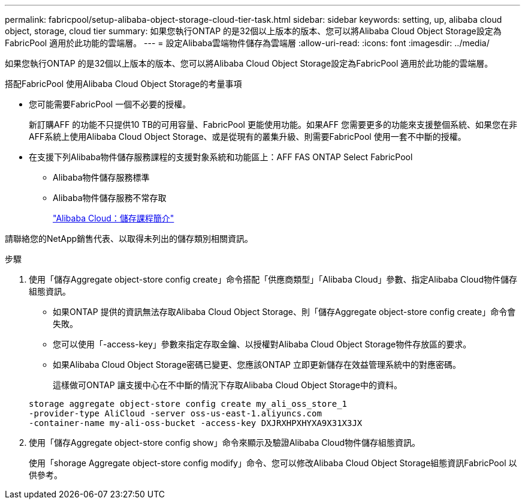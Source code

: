 ---
permalink: fabricpool/setup-alibaba-object-storage-cloud-tier-task.html 
sidebar: sidebar 
keywords: setting, up, alibaba cloud object, storage, cloud tier 
summary: 如果您執行ONTAP 的是32個以上版本的版本、您可以將Alibaba Cloud Object Storage設定為FabricPool 適用於此功能的雲端層。 
---
= 設定Alibaba雲端物件儲存為雲端層
:allow-uri-read: 
:icons: font
:imagesdir: ../media/


[role="lead"]
如果您執行ONTAP 的是32個以上版本的版本、您可以將Alibaba Cloud Object Storage設定為FabricPool 適用於此功能的雲端層。

.搭配FabricPool 使用Alibaba Cloud Object Storage的考量事項
* 您可能需要FabricPool 一個不必要的授權。
+
新訂購AFF 的功能不只提供10 TB的可用容量、FabricPool 更能使用功能。如果AFF 您需要更多的功能來支援整個系統、如果您在非AFF系統上使用Alibaba Cloud Object Storage、或是從現有的叢集升級、則需要FabricPool 使用一套不中斷的授權。

* 在支援下列Alibaba物件儲存服務課程的支援對象系統和功能區上：AFF FAS ONTAP Select FabricPool
+
** Alibaba物件儲存服務標準
** Alibaba物件儲存服務不常存取
+
https://www.alibabacloud.com/help/doc-detail/51374.htm["Alibaba Cloud：儲存課程簡介"]





請聯絡您的NetApp銷售代表、以取得未列出的儲存類別相關資訊。

.步驟
. 使用「儲存Aggregate object-store config create」命令搭配「供應商類型」「Alibaba Cloud」參數、指定Alibaba Cloud物件儲存組態資訊。
+
** 如果ONTAP 提供的資訊無法存取Alibaba Cloud Object Storage、則「儲存Aggregate object-store config create」命令會失敗。
** 您可以使用「-access-key」參數來指定存取金鑰、以授權對Alibaba Cloud Object Storage物件存放區的要求。
** 如果Alibaba Cloud Object Storage密碼已變更、您應該ONTAP 立即更新儲存在效益管理系統中的對應密碼。
+
這樣做可ONTAP 讓支援中心在不中斷的情況下存取Alibaba Cloud Object Storage中的資料。



+
[listing]
----
storage aggregate object-store config create my_ali_oss_store_1
-provider-type AliCloud -server oss-us-east-1.aliyuncs.com
-container-name my-ali-oss-bucket -access-key DXJRXHPXHYXA9X31X3JX
----
. 使用「儲存Aggregate object-store config show」命令來顯示及驗證Alibaba Cloud物件儲存組態資訊。
+
使用「shorage Aggregate object-store config modify」命令、您可以修改Alibaba Cloud Object Storage組態資訊FabricPool 以供參考。


